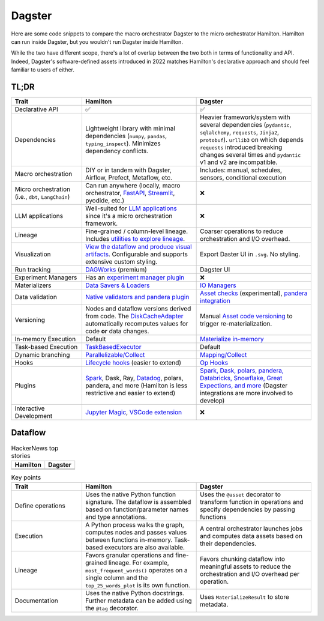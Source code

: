 =========
Dagster
=========

Here are some code snippets to compare the macro orchestrator Dagster to the micro orchestrator Hamilton. Hamilton can run inside Dagster, but you wouldn't run Dagster inside Hamilton.

While the two have different scope, there's a lot of overlap between the two both in terms of functionality and API. Indeed, Dagster's software-defined assets introduced in 2022 matches Hamilton's declarative approach and should feel familiar to users of either.


------
TL;DR
------

.. list-table::
    :widths: 24 39 39
    :header-rows: 1

    * - Trait
      - Hamilton
      - Dagster
    * - Declarative API
      - ✅
      - ✅
    * - Dependencies
      - Lightweight library with minimal dependencies (``numpy``, ``pandas``, ``typing_inspect``). Minimizes dependency conflicts.
      - Heavier framework/system with several dependencies (``pydantic``, ``sqlalchemy``, ``requests``, ``Jinja2``, ``protobuf``). ``urllib3`` on which depends ``requests`` introduced breaking changes several times and ``pydantic`` v1 and v2 are incompatible.
    * - Macro orchestration
      - DIY or in tandem with Dagster, Airflow, Prefect, Metaflow, etc.
      - Includes: manual, schedules, sensors, conditional execution
    * - Micro orchestration (i.e., ``dbt``, ``LangChain``)
      - Can run anywhere (locally, macro orchestrator, `FastAPI <https://hamilton.dagworks.io/en/latest/integrations/fastapi/>`_, `Streamlit <https://hamilton.dagworks.io/en/latest/integrations/streamlit/>`_, pyodide, etc.)
      - ❌
    * - LLM applications
      - Well-suited for `LLM applications <https://blog.dagworks.io/p/retrieval-augmented-generation-reference-arch>`_ since it's a micro orchestration framework.
      - ❌
    * - Lineage
      - Fine-grained / column-level lineage. Includes `utilities to explore lineage <https://hamilton.dagworks.io/en/latest/how-tos/use-hamilton-for-lineage/>`_.
      - Coarser operations to reduce orchestration and I/O overhead.
    * - Visualization
      - `View the dataflow and produce visual artifacts <https://hamilton.dagworks.io/en/latest/concepts/visualization/>`_. Configurable and supports extensive custom styling.
      - Export Daster UI in ``.svg``. No styling.
    * - Run tracking
      - `DAGWorks <https://docs.dagworks.io/capabilities>`_ (premium)
      - Dagster UI
    * - Experiment Managers
      - Has an `experiment manager plugin <https://blog.dagworks.io/p/building-a-lightweight-experiment>`_
      - ❌
    * - Materializers
      - `Data Savers & Loaders <https://hamilton.dagworks.io/en/latest/concepts/materialization/>`_
      - `IO Managers <https://docs.dagster.io/_apidocs/io-managers>`_
    * - Data validation
      - `Native validators and pandera plugin <https://hamilton.dagworks.io/en/latest/how-tos/run-data-quality-checks/>`_ 
      - `Asset checks <https://docs.dagster.io/_apidocs/asset-checks>`_ (experimental), `pandera integration <https://docs.dagster.io/integrations/pandera>`_
    * - Versioning
      - Nodes and dataflow versions derived from code. The `DiskCacheAdapter <https://docs.dagster.io/concepts/assets/software-defined-assets#asset-code-versions>`_ automatically recomputes values for code **or** data changes.
      - Manual `Asset code versioning <https://docs.dagster.io/concepts/assets/software-defined-assets#asset-code-versions>`_ to trigger re-materialization.
    * - In-memory Execution
      - Default
      - `Materialize in-memory <https://docs.dagster.io/_apidocs/io-managers>`_
    * - Task-based Execution
      - `TaskBasedExecutor <https://docs.dagster.io/_apidocs/io-managers>`_
      - Default
    * - Dynamic branching
      - `Parallelizable/Collect <https://hamilton.dagworks.io/en/latest/concepts/parallel-task/>`_
      - `Mapping/Collect <https://docs.dagster.io/_apidocs/dynamic>`_
    * - Hooks
      - `Lifecycle hooks <https://hamilton.dagworks.io/en/latest/reference/lifecycle-hooks/>`_ (easier to extend)
      - `Op Hooks <https://docs.dagster.io/concepts/ops-jobs-graphs/op-hooks#op-hooks>`_
    * - Plugins
      - `Spark <https://blog.dagworks.io/p/expressing-pyspark-transformations>`_, Dask, Ray, `Datadog <https://hamilton.dagworks.io/en/latest/reference/lifecycle-hooks/DDOGTracer/>`_, polars, pandera, and more (Hamilton is less restrictive and easier to extend)
      - `Spark, Dask, polars, pandera, Databricks, Snowflake, Great Expections, and more <https://docs.dagster.io/integrations>`_  (Dagster integrations are more involved to develop)
    * - Interactive Development
      - `Jupyter Magic <https://hamilton.dagworks.io/en/latest/how-tos/use-in-jupyter-notebook/#use-hamilton-jupyter-magic>`_, `VSCode extension <https://marketplace.visualstudio.com/items?itemName=ThierryJean.hamilton>`_
      - ❌


----------------------
Dataflow
----------------------

.. table:: HackerNews top stories
   :align: left

   +------------------------------------------------------------+----------------------------------------------------------+
   | Hamilton                                                   | Dagster                                                  |
   +============================================================+==========================================================+
   | .. literalinclude:: _dagster_snippets/hamilton_dataflow.py | .. literalinclude:: _dagster_snippets/dagster_dataflow.py| 
   |                                                            |                                                          |
   +------------------------------------------------------------+----------------------------------------------------------+
   | .. image:: _dagster_snippets/hamilton_dataflow.png         | .. image:: _dagster_snippets/dagster_dataflow.png        |
   |                                                            |                                                          |
   +------------------------------------------------------------+----------------------------------------------------------+

.. list-table:: Key points
    :widths: 24 39 39
    :header-rows: 1

    * - Trait
      - Hamilton
      - Dagster
    * - Define operations
      - Uses the native Python function signature. The dataflow is assembled based on function/parameter names and type annotations.
      - Uses the ``@asset`` decorator to transform function in operations and specify dependencies by passing functions
    * - Execution
      - A Python process walks the graph, computes nodes and passes values between functions in-memory. Task-based executors are also available.
      - A central orchestrator launches jobs and computes data assets based on their dependencies.
    * - Lineage
      - Favors granular operations and fine-grained lineage. For example, ``most_frequent_words()`` operates on a single column and the ``top_25_words_plot`` is its own function. 
      - Favors chunking dataflow into meaningful assets to reduce the orchestration and I/O overhead per operation.
    * - Documentation
      - Uses the native Python docstrings. Further metadata can be added using the ``@tag`` decorator. 
      - Uses ``MaterializeResult`` to store metadata.
